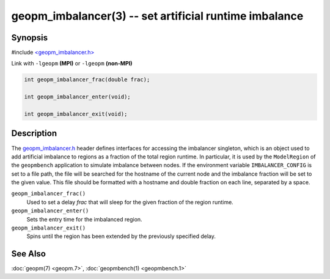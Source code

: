 
geopm_imbalancer(3) -- set artificial runtime imbalance
=========================================================


Synopsis
--------

#include `<geopm_imbalancer.h> <https://github.com/geopm/geopm/blob/dev/libgeopm/include/geopm_imbalancer.h>`_

Link with ``-lgeopm`` **(MPI)** or ``-lgeopm`` **(non-MPI)**


.. code-block:: c

       int geopm_imbalancer_frac(double frac);

       int geopm_imbalancer_enter(void);

       int geopm_imbalancer_exit(void);

Description
-----------

The `geopm_imbalancer.h <https://github.com/geopm/geopm/blob/dev/libgeopm/include/geopm_imbalancer.h>`_ header defines interfaces for accessing the
imbalancer singleton, which is an object used to add artificial
imbalance to regions as a fraction of the total region runtime.  In
particular, it is used by the ``ModelRegion`` of the ``geopmbench``
application to simulate imbalance between nodes.  If the environment
variable ``IMBALANCER_CONFIG`` is set to a file path, the file will be
searched for the hostname of the current node and the imbalance
fraction will be set to the given value.  This file should be
formatted with a hostname and double fraction on each line, separated
by a space.


``geopm_imbalancer_frac()``
  Used to set a delay *frac* that will sleep for the given fraction
  of the region runtime.

``geopm_imbalancer_enter()``
  Sets the entry time for the imbalanced region.

``geopm_imbalancer_exit()``
  Spins until the region has been extended by the previously specified delay.

See Also
--------

:doc:`geopm(7) <geopm.7>`\ ,
:doc:`geopmbench(1) <geopmbench.1>`
